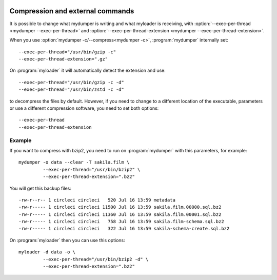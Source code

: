 .. image:: ../images/horizontal/color-dark.svg
  :width: 50%
  :alt: MyDumper's logo
  :class: only-dark

.. image:: ../images/horizontal/color-light.svg
  :width: 50%
  :alt: MyDumper's logo
  :class: only-light

Compression and external commands
---------------------------------

It is possible to change what mydumper is writing and what myloader is receiving,
with :option:`--exec-per-thread <mydumper --exec-per-thread>` and :option:`--exec-per-thread-extension <mydumper --exec-per-thread-extension>`.

When you use :option:`mydumper -c/--compress<mydumper -c>`, :program:`mydumper` internally set::

  --exec-per-thread="/usr/bin/gzip -c"
  --exec-per-thread-extension=".gz"

On :program:`myloader` it will automatically detect the extension and use::

  --exec-per-thread="/usr/bin/gzip -c -d"
  --exec-per-thread="/usr/bin/zstd -c -d"

to decompress the files by default. However, if you need to change to a different location of the executable, parameters or use a different compression software, you need to set both options::

  --exec-per-thread
  --exec-per-thread-extension

Example
^^^^^^^

If you want to compress with bzip2, you need to run on :program:`mydumper` with this parameters, for example::

  mydumper -o data --clear -T sakila.film \
           --exec-per-thread="/usr/bin/bzip2" \
           --exec-per-thread-extension=".bz2"

You will get this backup files::

  -rw-r--r-- 1 circleci circleci   520 Jul 16 13:59 metadata
  -rw-r----- 1 circleci circleci 11500 Jul 16 13:59 sakila.film.00000.sql.bz2
  -rw-r----- 1 circleci circleci 11360 Jul 16 13:59 sakila.film.00001.sql.bz2
  -rw-r----- 1 circleci circleci   758 Jul 16 13:59 sakila.film-schema.sql.bz2
  -rw-r----- 1 circleci circleci   322 Jul 16 13:59 sakila-schema-create.sql.bz2

On :program:`myloader` then you can use this options::

  myloader -d data -o \
           --exec-per-thread="/usr/bin/bzip2 -d" \
           --exec-per-thread-extension=".bz2"
